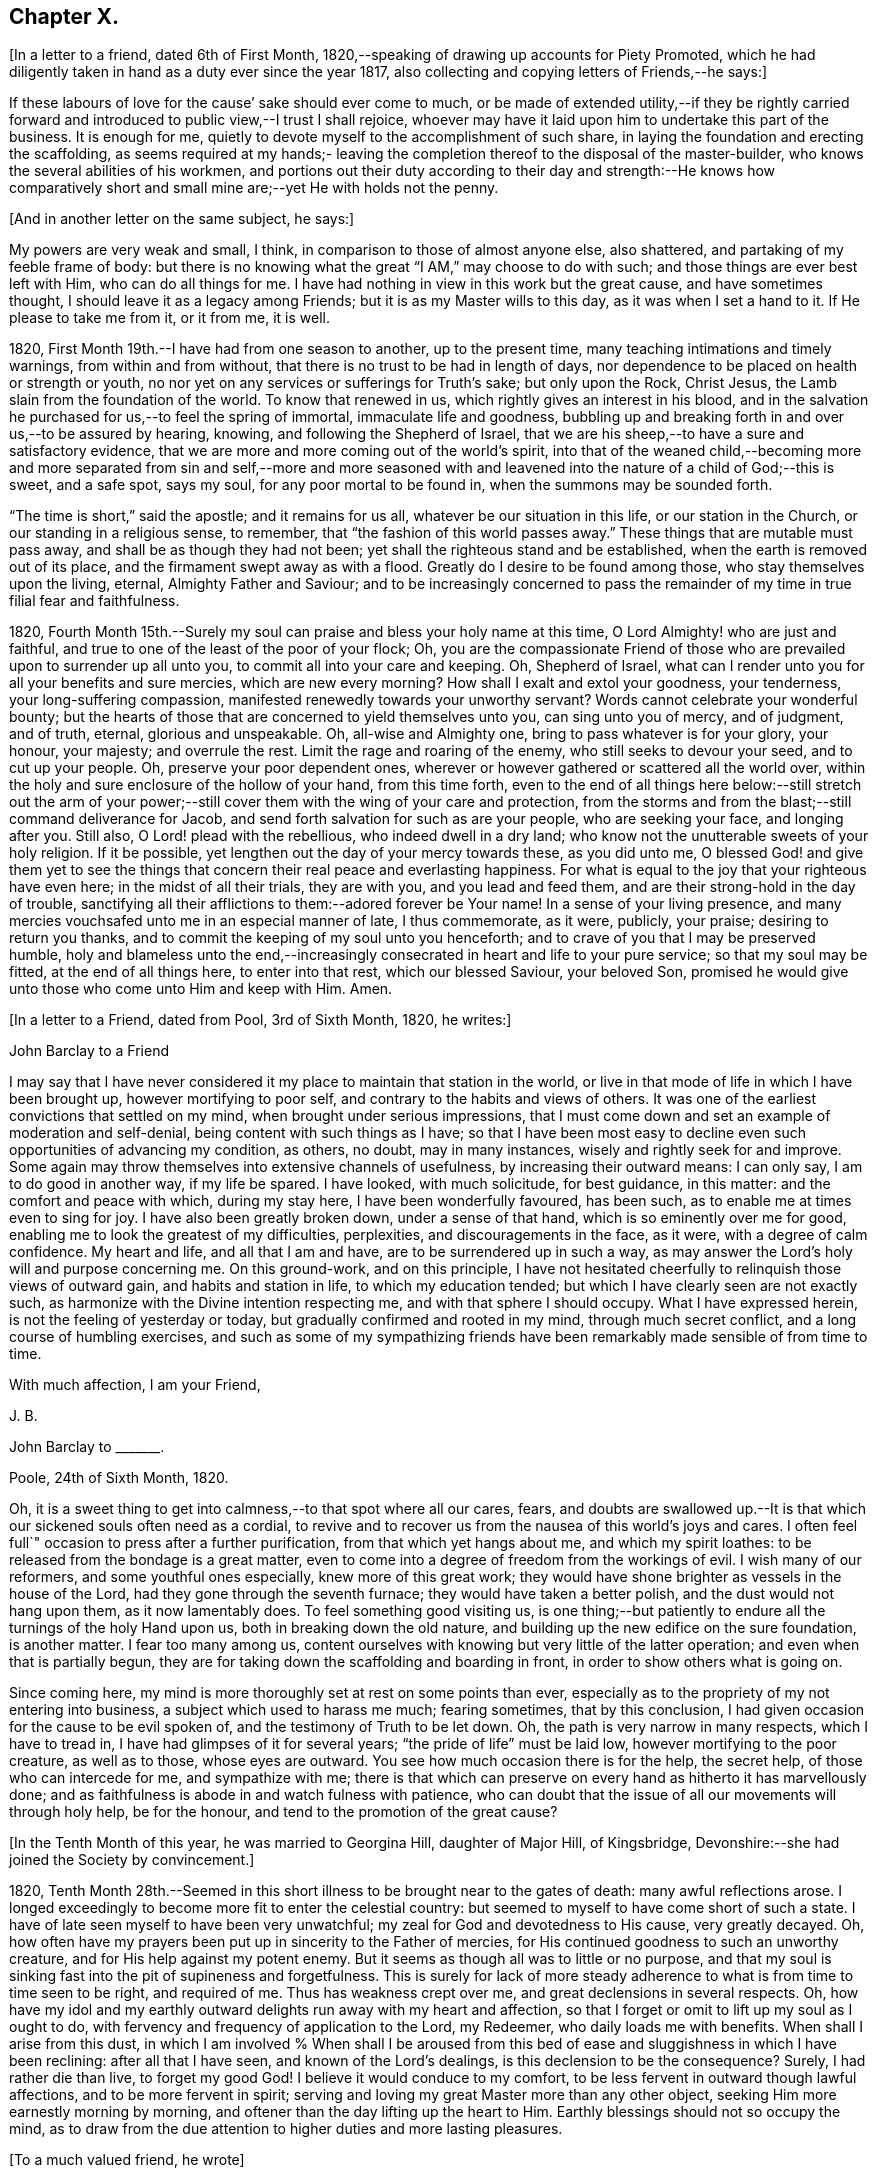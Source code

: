 == Chapter X.

+++[+++In a letter to a friend, dated 6th of First Month,
1820,--speaking of drawing up accounts for Piety Promoted,
which he had diligently taken in hand as a duty ever since the year 1817,
also collecting and copying letters of Friends,--he says:]

[.embedded-content-document.letter]
--

If these labours of love for the cause`' sake should ever come to much,
or be made of extended utility,--if they be rightly carried forward
and introduced to public view,--I trust I shall rejoice,
whoever may have it laid upon him to undertake this part of the business.
It is enough for me, quietly to devote myself to the accomplishment of such share,
in laying the foundation and erecting the scaffolding,
as seems required at my hands;- leaving the completion
thereof to the disposal of the master-builder,
who knows the several abilities of his workmen,
and portions out their duty according to their day and strength:--He knows how
comparatively short and small mine are;--yet He with holds not the penny.

--

[.offset]
+++[+++And in another letter on the same subject, he says:]

[.embedded-content-document.letter]
--

My powers are very weak and small, I think, in comparison to those of almost anyone else,
also shattered, and partaking of my feeble frame of body:
but there is no knowing what the great "`I AM,`" may choose to do with such;
and those things are ever best left with Him, who can do all things for me.
I have had nothing in view in this work but the great cause, and have sometimes thought,
I should leave it as a legacy among Friends; but it is as my Master wills to this day,
as it was when I set a hand to it.
If He please to take me from it, or it from me, it is well.

--

1820, First Month 19th.--I have had from one season to another, up to the present time,
many teaching intimations and timely warnings, from within and from without,
that there is no trust to be had in length of days,
nor dependence to be placed on health or strength or youth,
no nor yet on any services or sufferings for Truth`'s sake; but only upon the Rock,
Christ Jesus, the Lamb slain from the foundation of the world.
To know that renewed in us, which rightly gives an interest in his blood,
and in the salvation he purchased for us,--to feel the spring of immortal,
immaculate life and goodness,
bubbling up and breaking forth in and over us,--to be assured by hearing, knowing,
and following the Shepherd of Israel,
that we are his sheep,--to have a sure and satisfactory evidence,
that we are more and more coming out of the world`'s spirit,
into that of the weaned child,--becoming more and more separated from sin and self,--more
and more seasoned with and leavened into the nature of a child of God;--this is sweet,
and a safe spot, says my soul, for any poor mortal to be found in,
when the summons may be sounded forth.

"`The time is short,`" said the apostle; and it remains for us all,
whatever be our situation in this life, or our station in the Church,
or our standing in a religious sense, to remember,
that "`the fashion of this world passes away.`"
These things that are mutable must pass away, and shall be as though they had not been;
yet shall the righteous stand and be established,
when the earth is removed out of its place, and the firmament swept away as with a flood.
Greatly do I desire to be found among those, who stay themselves upon the living,
eternal, Almighty Father and Saviour;
and to be increasingly concerned to pass the remainder
of my time in true filial fear and faithfulness.

1820,
Fourth Month 15th.--Surely my soul can praise and bless your holy name at this time,
O Lord Almighty! who are just and faithful,
and true to one of the least of the poor of your flock;
Oh, you are the compassionate Friend of those who
are prevailed upon to surrender up all unto you,
to commit all into your care and keeping.
Oh, Shepherd of Israel, what can I render unto you for all your benefits and sure mercies,
which are new every morning?
How shall I exalt and extol your goodness, your tenderness,
your long-suffering compassion, manifested renewedly towards your unworthy servant?
Words cannot celebrate your wonderful bounty;
but the hearts of those that are concerned to yield themselves unto you,
can sing unto you of mercy, and of judgment, and of truth, eternal,
glorious and unspeakable.
Oh, all-wise and Almighty one, bring to pass whatever is for your glory, your honour,
your majesty; and overrule the rest.
Limit the rage and roaring of the enemy, who still seeks to devour your seed,
and to cut up your people.
Oh, preserve your poor dependent ones,
wherever or however gathered or scattered all the world over,
within the holy and sure enclosure of the hollow of your hand, from this time forth,
even to the end of all things here below:--still stretch out the arm of
your power;--still cover them with the wing of your care and protection,
from the storms and from the blast;--still command deliverance for Jacob,
and send forth salvation for such as are your people, who are seeking your face,
and longing after you.
Still also, O Lord! plead with the rebellious, who indeed dwell in a dry land;
who know not the unutterable sweets of your holy religion.
If it be possible, yet lengthen out the day of your mercy towards these,
as you did unto me,
O blessed God! and give them yet to see the things that
concern their real peace and everlasting happiness.
For what is equal to the joy that your righteous have even here;
in the midst of all their trials, they are with you, and you lead and feed them,
and are their strong-hold in the day of trouble,
sanctifying all their afflictions to them:--adored forever be Your name!
In a sense of your living presence,
and many mercies vouchsafed unto me in an especial manner of late, I thus commemorate,
as it were, publicly, your praise; desiring to return you thanks,
and to commit the keeping of my soul unto you henceforth;
and to crave of you that I may be preserved humble,
holy and blameless unto the end,--increasingly consecrated
in heart and life to your pure service;
so that my soul may be fitted, at the end of all things here, to enter into that rest,
which our blessed Saviour, your beloved Son,
promised he would give unto those who come unto Him and keep with Him.
Amen.

[.offset]
+++[+++In a letter to a Friend, dated from Pool, 3rd of Sixth Month, 1820, he writes:]

[.embedded-content-document.letter]
--

[.letter-heading]
John Barclay to a Friend

I may say that I have never considered it my place to maintain that station in the world,
or live in that mode of life in which I have been brought up,
however mortifying to poor self, and contrary to the habits and views of others.
It was one of the earliest convictions that settled on my mind,
when brought under serious impressions,
that I must come down and set an example of moderation and self-denial,
being content with such things as I have;
so that I have been most easy to decline even such opportunities of advancing my condition,
as others, no doubt, may in many instances, wisely and rightly seek for and improve.
Some again may throw themselves into extensive channels of usefulness,
by increasing their outward means: I can only say, I am to do good in another way,
if my life be spared.
I have looked, with much solicitude, for best guidance, in this matter:
and the comfort and peace with which, during my stay here,
I have been wonderfully favoured, has been such,
as to enable me at times even to sing for joy.
I have also been greatly broken down, under a sense of that hand,
which is so eminently over me for good,
enabling me to look the greatest of my difficulties, perplexities,
and discouragements in the face, as it were, with a degree of calm confidence.
My heart and life, and all that I am and have, are to be surrendered up in such a way,
as may answer the Lord`'s holy will and purpose concerning me.
On this ground-work, and on this principle,
I have not hesitated cheerfully to relinquish those views of outward gain,
and habits and station in life, to which my education tended;
but which I have clearly seen are not exactly such,
as harmonize with the Divine intention respecting me,
and with that sphere I should occupy.
What I have expressed herein, is not the feeling of yesterday or today,
but gradually confirmed and rooted in my mind, through much secret conflict,
and a long course of humbling exercises,
and such as some of my sympathizing friends have
been remarkably made sensible of from time to time.

[.signed-section-closing]
With much affection, I am your Friend,

[.signed-section-signature]
J+++.+++ B.

--

[.embedded-content-document.letter]
--

[.letter-heading]
John Barclay to +++_______+++.

[.signed-section-context-open]
Poole, 24th of Sixth Month, 1820.

Oh, it is a sweet thing to get into calmness,--to that spot where all our cares, fears,
and doubts are swallowed up.--It is that which our sickened souls often need as a cordial,
to revive and to recover us from the nausea of this world`'s joys and cares.
I often feel full`" occasion to press after a further purification,
from that which yet hangs about me, and which my spirit loathes:
to be released from the bondage is a great matter,
even to come into a degree of freedom from the workings of evil.
I wish many of our reformers, and some youthful ones especially,
knew more of this great work;
they would have shone brighter as vessels in the house of the Lord,
had they gone through the seventh furnace; they would have taken a better polish,
and the dust would not hang upon them, as it now lamentably does.
To feel something good visiting us,
is one thing;--but patiently to endure all the turnings of the holy Hand upon us,
both in breaking down the old nature,
and building up the new edifice on the sure foundation, is another matter.
I fear too many among us,
content ourselves with knowing but very little of the latter operation;
and even when that is partially begun,
they are for taking down the scaffolding and boarding in front,
in order to show others what is going on.

Since coming here, my mind is more thoroughly set at rest on some points than ever,
especially as to the propriety of my not entering into business,
a subject which used to harass me much; fearing sometimes, that by this conclusion,
I had given occasion for the cause to be evil spoken of,
and the testimony of Truth to be let down.
Oh, the path is very narrow in many respects, which I have to tread in,
I have had glimpses of it for several years; "`the pride of life`" must be laid low,
however mortifying to the poor creature, as well as to those, whose eyes are outward.
You see how much occasion there is for the help, the secret help,
of those who can intercede for me, and sympathize with me;
there is that which can preserve on every hand as hitherto it has marvellously done;
and as faithfulness is abode in and watch fulness with patience,
who can doubt that the issue of all our movements will through holy help,
be for the honour, and tend to the promotion of the great cause?

--

[.offset]
+++[+++In the Tenth Month of this year, he was married to Georgina Hill,
daughter of Major Hill, of Kingsbridge,
Devonshire:--she had joined the Society by convincement.]

1820,
Tenth Month 28th.--Seemed in this short illness to be brought near to the gates of death:
many awful reflections arose.
I longed exceedingly to become more fit to enter the celestial country:
but seemed to myself to have come short of such a state.
I have of late seen myself to have been very unwatchful;
my zeal for God and devotedness to His cause, very greatly decayed.
Oh, how often have my prayers been put up in sincerity to the Father of mercies,
for His continued goodness to such an unworthy creature,
and for His help against my potent enemy.
But it seems as though all was to little or no purpose,
and that my soul is sinking fast into the pit of supineness and forgetfulness.
This is surely for lack of more steady adherence
to what is from time to time seen to be right,
and required of me.
Thus has weakness crept over me, and great declensions in several respects.
Oh, how have my idol and my earthly outward delights run away with my heart and affection,
so that I forget or omit to lift up my soul as I ought to do,
with fervency and frequency of application to the Lord, my Redeemer,
who daily loads me with benefits.
When shall I arise from this dust,
in which I am involved % When shall I be aroused from this
bed of ease and sluggishness in which I have been reclining:
after all that I have seen, and known of the Lord`'s dealings,
is this declension to be the consequence?
Surely, I had rather die than live, to forget my good God!
I believe it would conduce to my comfort,
to be less fervent in outward though lawful affections, and to be more fervent in spirit;
serving and loving my great Master more than any other object,
seeking Him more earnestly morning by morning,
and oftener than the day lifting up the heart to Him.
Earthly blessings should not so occupy the mind,
as to draw from the due attention to higher duties and more lasting pleasures.

[.offset]
+++[+++To a much valued friend, he wrote]

[.embedded-content-document.letter]
--

[.signed-section-context-open]
Penzance, 13th of Third Month, 1821.

&hellip;Often have I thought on you and your endearing friendship,
as commenced in days that are past, and strengthened in hours that are over and gone,
though not soon to be erased;
for to those winter-evening opportunities of comfort
and favour I enjoyed with you and others,
may I not refer much of the benefit and instructive growth my soul received instrumentally,
at that period of my pilgrimage, when it seemed to be a time of espousals,
and when it might be said truly, "`Your time was the time of love.`"
In reverting to such seasons, I have often been sensible of many short comings,
many wanderings, and much unwatchfulness:
and I am sometimes ready to apply to myself the language respecting Israel,
"`Of old time, I have broken your yoke, and burst your bands; and you said,
I will not transgress;`"--though some consoling hope attends,
that the succeeding complaint of degeneracy does not altogether belong to me.
To be bowed down under a sense of our infirmities, is profitable to the best,
and safe at seasons for all; and while we may look upon these dispensations,
as some small proof that we are not left without chastisement and fatherly correction;
they turn out not infrequently, to be the forerunners of further displays of mercy,
and wholesome preparatives for use fulness and enlargement.
We often mar the benefits that are in store for us,
and the intended effects of our trials, by too great eagerness for deliverance.

We have great occasion to stay ourselves upon the
holy Rock in the day of trial and affliction,
having known favours beyond many,--the high hand made bare,
and extended renewedly to deliver and protect.
That we may attend with vigilance to the fresh openings of duty in every respect,
is my earnest desire, amidst a deep consciousness of much to deplore,
as regards need of more steady adherence thereto.

I hear you are richly visited in the ministerial capacity.
Oh, it is easy work to love them and their testimony from the very heart,
and to be attracted by the sweet influence of that which they live in;
but it is hard to labour in the desert for food and raiment,
and to have no intermediate helping-hand,
to cheer and to animate to constancy and endurance.
Oh, the extent of that labour and daily exercise,
which I feel needful for myself to be found in, lest my soul lose its hold!

[.signed-section-closing]
Farewell,

[.signed-section-signature]
J+++.+++ B.

--

1821, Fourth Month 20th.--Quarterly Meeting at Exeter.
Oh, that my soul may be moved effectually and permanently,
to strive for further liberation from the borders and boundaries of sin;
when shall I have a conscience void of offence toward my good Lord,
who daily heaps favours upon me!
Paid a sweet and solemn visit at J. D.`'s. Oh, that I may
walk worthy of these renewed seasons of mercy and favour;
may I double my diligence, fight the good fight of faith,
and strive earnestly for the hope of the Gospel,
while it is held out in unmerited goodness to me, a poor backslider.

1821, Fourth Month 20th.--Reached Poole.
Blessed be the Lord who has preserved my soul and body through
many tribulations and temptations and dangers,
since I was last here.
Oh, my hardness of heart, not to be overcome by his abundant long-suffering and kindness,
and constrained to fall in with his designs respecting me,
which most assuredly are full of tenderness.

1821, Tenth Month 29th.--I set out from Poole, for London, with my beloved wife,
who has of late been a greater sufferer from illness,
her complaint being thought inflammation of the lungs.
At one time she seemed brought near to the gates of death; but she was not taken from me,
though I fear, I deserved it.
The Lord omnipotent preserve us in faith and patience,
and content under all the provings He is pleased to permit.
Oh, how much have we to be thankful for!
What great cause to live unto Him, who has thus spared the rod in pity, and heard our cry.
Many vicissitudes my poor soul has had; His dispensations towards me have been wonderful,
past all mention!

1821, Twelfth Month 25th.--Attended the London Quarterly Meeting, and was comforted.
The Lord will yet help and redeem my poor spirit, if I earnestly look unto Him always.
I was dealt with in mercy this day, both publicly and privately.

[.embedded-content-document.letter]
--

[.letter-heading]
John Barclay to Samuel Alexander, of Needham.

[.signed-section-context-open]
Cheltenham, 1Sth Seventh Month, 1822.

We have had an account of the decease of our beloved and valued Friend,
Charles Parker,--my fellow traveller, as I may call him, truly in more senses than one;
having had, as you may remember,
the privilege of his company through Hampshire last autumn: it affected us considerably.
Past events connected with him, dear and faithful man, were much revived in my own mind;
and I thought much of him on the day of the burial.
I bless the Giver of all good that I have sat under his ministry;
and I remember that the tenor of it often was,--the
shortness and vanity of earthly enjoyments and trials,
the certainty and speed of death,
and the goodness and grace that visits and would gather all unto God,
the eternal excellency.
My soul is profitably instructed while I write:
and that may be the best use of my writing to you, my dear, valued,
and now ancient friend and brother, who have so often helped me to think of these things;
and who, I fully trust and believe, are looking for,
and desiring at times the winding up of all things, that are transitory and perishable.
Oh, that we who are young, may so tread in the footsteps of the path of the just,
that we may be prepared to fill up the vacated seats in the militant church,
of those who are gone before, and who have filled up their measure of enduring.

As to my poor self, if any thing may be said,
it should be but a middling account,--as hitherto, for a long season past;
often surrounded with fears and failings, sensible of short comings,
and a pensioner on that forbearance and pity,
which is not enough (I fear) regarded and remembered.
Watchfulness unto that which is good, seems to me the great thing in the work:
I am sensible we can thus only walk worthy of our vocation, and privileges.

--

[.embedded-content-document.letter]
--

[.letter-heading]
John Barclay to +++_______+++.

[.signed-section-context-open]
Penzance, Ninth Month, 1822.

My beloved partner`'s present state is comparatively very free from suffering,
or from symptoms that cause uneasiness.
After eight months of vicissitude in London, she was removed to Cheltenham,
where she had sone drawbacks from the climate, which was cold and changeable,
also at Clifton, where we rested.
But, through a merciful hand, by which she seemed directed to a religious physician,
she was soon so much relieved, that we could set forward on our journey into Cornwall,
being very anxious to do so; though from the severity of the attack,
it seemed as if we should hardly be able to winter here.
I trust we are both holding on our way,
and partaking at times of the brook by the way,--blessed be the great Name,
the Giver of life, and of all our many blessings!
We seem remarkably resigned and prepared for whatever may be meted out;
though we have our trials, and besetments, and infirmities.

--

On the 23rd of Sixth Month, 1823,
my dearly beloved partner passed away to her blessed
eternal rest in the Lord Jesus Christ,
the beloved of her soul and her Redeemer.
On the 29th, the poor body was committed to the earth, to return to the dust as it was.
(She died at Marazion, in Cornwall,
and her remains were interred in Friends`' burying ground,
at that place.) At the grave`'s mouth, I was strengthened to utter these words in public,
on bended knees:--"`Blessing, glory, honour, thanksgiving, and praise, be given unto you,
Oh, Father of mercies, and God of all consolation! both for that you have given,
and for that you have taken into your resting place; Amen, Oh, Father,
for so it seemed good in your sight:--your holy will be done!`"
The Lord did marvellously regard and strengthen me: He will be my guide and refuge,
even to the end; surely he will, says my soul.
The Lord does daily help and comfort me.
He is with me a poor creature, and his strength is manifested in my abundant weakness.
He is my portion, even forever!

16th of Eighth Month, 1823.--I resume this little book after a long interval,
and one marked, as perhaps no other part of my life has hitherto been.
Oh, mighty is the Lord,
and able to sustain;--able also to finish his own glorious work in us,
either by allowing us a longer continuance here, or by taking us away to himself.
The Lord be praised for all!--even in that dispensation
which is still so bitter to nature;
but through his own consolation and strength it is wonderfully made tolerable.
Yes, life is pleasant;
and this world or earth is his footstool,--a place He has
glorified by his presence from age to age,--a place where,
at all times, and in all the parts of it, we may see traces of his goodness to poor man,
and tokens of what he will do in a better place for those that love and serve him.
Come then, Oh, my soul, take your blessed privilege on this earth,
and serve him with a joyful cheerful heart; for He reigns over all,
and nothing happens but by his gracious providence.

All is limited, even the evil one;
and all trials and troubles are restrained by his permission,
and converted to the good of his chosen ones, his children.
Oh, He has taken my dear companion into the rest he had prepared for her;
I can bless his name, for I believe he will never leave me,
until he has consummated his glorious purpose and promise,
in my heavenly translation to eternal joy and peace unspeakable.
Now know I, that He, the Most High,
is able to perfect that which concerns me,--is able to do
all things for me,--able to prepare me for his glory,
and to support me in life and in death;--able also soon to cut short my day`'s work,
to give me a release,
and to make good a wonderful provision to those that shall come after me;
turning their mourning into joy, as he has done my sorrow for my beloved earthly friend.
Thus, and more also, will he do for them, and not forsake them.
Though He is invisible, yet He manifests himself through his dear Son,
even by the eternal Spirit; He is with his always, even to the end of the world;
and his are those that choose him for their portion,
falling in with his offers and visitations.
Even the wicked he visits by his rebukes and judgments;
and when they turn at his rebukes, he heals their backslidings, loving them freely.

I thought I received something like a summons to the eternal city two days ago;
when it may be confirmed and accomplished, I know not: but a great solemnity,
and much sweetness have since prevailed in my mind;
insomuch that it seems as if his wonderful power
had effected a willingness to go or to stay,
as He wills, who is the God of my life, and who can and does make life sweet;
and who will also take away the bitterness of death itself,
and no doubt will make up all, to those that remain, as he has done to me.
Oh, that all may be faithful to him!
He is wonderful in his dealings to the children of men,
not only by what are called his providences, but also by his grace.

[.embedded-content-document.letter]
--

[.letter-heading]
John Barclay to E. J.

[.signed-section-context-open]
Marazion, 15th of Eighth Month, 1823.

[.salutation]
My Dear Friend,

As a proof that I think of you, as of many, other beloved Friends often,
when it is well with me,--I take my pen at the present season;
being reminded of our fellowship in years that are past,
and wonderfully encouraged and confirmed as to the ground of it;
also fully believing that our progress in the heavenly way,
will not be allowed to be much impeded by any of those things
which are permitted to try and discourage us.
Oh, the ancient, mighty Hand of goodness is not shortened, is not withheld,
in its gracious dealings and dispensations towards us;
but is able to lift us above all the obstructions which may dismay,--is
able to save to the uttermost,--can give the oil of joy for mourning,
the garment of praise and of salvation for the spirit of heaviness,--can do exceeding
abundantly above all that the soul is capable of asking or of thinking:
and he will surely be our guide, even unto the end.

Your kind letter, dear E.; was no intrusion, but a comfort to me in my sore affliction.
No one that has not witnessed such a time, can tell,
how welcome are even a few lines from a dear friend:
though they may excite afresh the tear of affectionate sorrow,
they serve again and again, to remind one of, and to refer one afresh to,
that inexhaustible source of consolation and of joy eternal, which can make up to us,
all we can suffer in our passing along through life.

I need not to you enlarge on the bitterness of this bereaving blow:
you know a little of my long and heavy train of trials;
how acute was my sense of sympathy for my beloved earthly friend,
under every increase and variation of her sufferings.
Well!--the great Disposer of all things has dealt very gently with us;
he has cut the work short in righteousness and peace, as respects the better part;
and has put a period to all sorrow, sickness, and sin as regards herself;
giving her abundantly more than this world could afford,
even in the utmost prosperity:--He has likewise bestowed
on me such resignation and strength and faith in Himself,
as I trust will carry me through, and enable me to lay down my head, as my dear Georgina,
in peace.
Sometimes my assurance seems so strong and so clear that this will be the case,
even that "`I shall go to her`" (2 Samuel 12:20)
that everything in life is rendered pleasant,
and every duty no longer a burden; when I can bear in mind, that every event,
every trial, all my occasions of sorrow,
are not only "`working for me`" the "`exceeding weight of glory,`" but also as it were,
bringing me nearer to that blessed period.

When the mind is disposed to commune in this way,
a letter seems to afford but little space for it.
It is not however best for me to go into any of the circumstances of the closing scene,
except to say, that I know not any thing that then transpired,
but what seemed in my view, evidently ordered for good.
Oh, I felt that which I never could have supposed myself capable of feeling,
or fit to partake of,--so helped outwardly and inwardly,
so equal to all emergencies and all duties,--directed in everything,
as if no further token of Divine regard could be lacking.
And Oh, how peaceful was the close, how clear and sensible was she to the last; though,
dear soul, she had not many hours`' notice of her release,
nor had she any thing to spare in the awful time,
yet her expressions were all that could be wished.

I am ready to think, that nothing in life could have happened to me so strengthening,
so helpful to the better part, as her removal;
it carries with it an inexpressible weight of inducements, binding me afresh to holiness,
and lifting me, as it were,
upward towards the better country:--and what mighty evidence it affords,
none can tell but those that pass through it;--one`'s own bosom friend,
who has been as one`'s own soul so graciously dealt with, so blessed in the passage,
and so rewarded, even eternally!--I cannot declare these things, as I feel them;
and I fear my broken way of expression is almost unintelligible.

How precious a thing it is, to feel the blessing of Divine regard extended towards us,
strengthening to our day`'s work both of duty and of trial;
Oh, I would not give up the sense I sometimes have of this, for any thing on earth;
this is that which makes life and all things therein sweet to me, at a time,
when otherwise all is indeed but vanity.

--

1823, Ninth Month 18th.--The sweet incomes of Divine love tome this day,
were such as made me very contemplative, so as unusually to absorb my mind,
especially while engaged in working in my garden.
I betook myself to a retired walk on the sea-shore,
to enjoy the goodness of the Lord more quietly: the outward beauty of the creation,
and the calmness and harmony of all things around,
seemed in sweet unison with the state of my soul.
Oh, how I longed to be fully prepared for,
and wholly made partaker of the joys of the blessed,--of them who live to the Lord,
and die in the Lord!
I have a hope that I am journeying forward to this state.

1823, Tenth Month 9th.--My poor mind has been much under exercise since I left home,
and more particularly on one account;
apprehending some pretty strong drawings to stand
up in a meeting and express a few words.
This was the case first at Truro, then at Falmouth Monthly Meeting,
and then in degree at the Quarterly Meeting.
But I trust it was not in disobedience that I forbore;
many things seemed to stand in my way.
I desire not to be expecting great things, but I long for clearness;
and I believe I shall be favoured with it.
The consideration of many infirmities, and in some sense unfaithfulness,
and lack of fitness for the work, affects me often;
but I long that it may not hinder the setting of my hand to what is laid upon me to do.
I believe there is nothing to be done, unless through a simple surrender and sub mission.
I can fully believe, that the Lord may call to some,
who may have had no previous expectation of such a call to service;
which indeed is by no means my case.
One thing is worthy of commemoration,--that whereas I besought
the Lord to be assured that such a thing was required at my hands,
he gave me evidently some strong signs,
in the frequent testimonies of his ministers from meeting to meeting;
even very closely urging to faithfulness,
so as almost literally to say,--"`You are the man.`"
But though I could not gainsay, yet I did not feel,
as though I had any very strong sense as to that being the right time:
for this I am now thankful; for, when the constraint was laid upon me afterwards,
not by man nor of man, I knew it to be of God, and beyond any man`'s appointment,
but a great cross to my own nature,
and under a sense of the Divine authority and presence.
May the Lord God of salvation and of mercy,
be pleased to show me the path of peace and of joy;
and may He lift up His countenance and light upon me, that I may see and do His will!

At several opportunities, in company with two dear Friends in the ministry,
who were visiting this meeting, I had a distinct sense of what was to be the service,
and what were the needs of the parties visited; especially was this the case,
in a public meeting held at Redruth.
At one family visit in this neighbourhood,
I was sensible of the evident call and requiring of the Lord to utter a few words,
in addition to what dropped from others, to the young people present,
on this wise;--and then you will find fulfilled in your own experience this language,
as it has abundantly been in mine;--"`Though I walk in the midst of trouble,
you will revive me; though I walk in darkness, You, Oh, Lord,
will be a light unto me;--though I pass through the valley of the shadow of death,
I will fear no evil.`"
The weight and sweetness that dwelt on my mind, after this surrender,
cannot be set forth: Oh, how it rested on my spirit all the day, in an unutterable manner;
I felt so comfortable, and at ease in my mind; Oh, it was a heavenly feeling,
and nothing short of Him who is in heaven, could give it!
At Wadebridge, in the public meeting, I had to speak to the people,
and in a way remarkable to myself, for I felt at home in it, if I may so express myself.
Self-possession seemed to be granted me, and self-abasement;
just as though it was not I that had spoken, but my Father, which is in heaven.
In this and other service hereafter mentioned, I had,
(praise be to the Lord! who turns the hearts,
and influences his own simple ones,) the countenance and encouragement of those, who,
I believe, know the voice of the true shepherd from that of the stranger.
This often humbles me greatly; for next to the answer of peace from God in my own bosom,
what I have desired has often been, the unity of the church and the love of the brethren.

I went into Devonshire, and on my return home,
I had something to say in the next meeting I attended at Marazion:
also at one Monthly Meeting held at Falmouth, on the true church: and again,
in the chamber of a Friend,
who had been long an invalid,--"`Behold we count them happy which endure;`" take,
my sister, the prophets, who have spoken unto us in the name of the Lord,
for an example of suffering affliction, and patience:
you have heard of the patience of Job, and have seen the end of the Lord,
that he is very pitiful, and of tender mercy.
Behold, we count them happy which endure.
It is a blessed thing indeed, when flesh and heart fail,
to know God to be the strength of our heart and our portion forever.
God shall redeem your soul from the power of the grave, for he shall receive you!
Thus my Master, my tender Father and Teacher dealt with me; and now,
what should I wait for,
but the continuance of his mercy and his light to preserve and sustain me henceforth,
even forever.

I may add, that it was evident to me,
that he who in simplicity surrenders any thing to the Lord,
which in any wise seems called for, will not lose his reward;
but will find his way open and enlarge, his peace extend,
and he will know more and more of the requirings
and business of the Lord consigned to him;
and the evidence and motions will often increase after the will is resigned.
Wonderful is the Lord`'s goodness to me from time to time, beyond words!
He fills me "`with the finest of the wheat;`" and
he reveals unto me "`the abundance of peace and truth.`"
Oh, how precious a season was our Quarterly Meeting (14th of First Month,
1824,) held at Austle.
Is there any thing too hard for the Lord?
"`Call unto me, and I will answer you, and show you great and mighty things,
which you know not.`"

1824, First Month 22nd.--Under a feeling of great discouragement at both meetings today,
I trust my mind was sensible where all-sufficient help forever lies;
though so little of this seemed manifested, or my soul so little capable of enjoying it.

23rd.--Found the overshadowing sweetness of Divine mercy renewed to me this morning,
in a large degree; so that my soul seemed to receive it,
as a token and foretaste of a more full fruition in a better state of being.
Blessed be the Lord, who can raise out of the dust!

27th.--I thought I saw very clearly, that it is through obedience even in small matters,
that our Society, in some respects, has attained a standing beyond most:
obedience is indeed, a striking feature in the Christian dispensation.

[.embedded-content-document.letter]
--

[.letter-heading]
John Barclay to +++_______+++.

[.signed-section-context-open]
Marazion, 11th of Second Month, 1824.

[.salutation]
Dear +++_______+++,

I have heard scarce a word respecting you for a long time,
but nevertheless I hold you very preciously before my view;
and your humble waiting and walking is often encouraging.
I should be much pleased were you inclined, in the freedom of old friendship,
to salute me by letter at any time; you know not of what service it might prove to me,
and be made instrumental to build me up in the most holy faith,
as heretofore used to be the case, when we were nearer in the outward one to another,
and at times, blessed in each other`'s society.
I have a full persuasion,
however varied our habits and however distance as to space may have operated,
together with other circumstances,
that we are under the special keeping of the heavenly Shepherd; who can feed, and lead,
and cause to lie down, and will permit nothing to make afraid,
or to scatter from his pasture of life and fold of eternal rest.
"`My Father is greater than all,`" and none shall
pluck out of his hand those who keep near Him,
and lean alone upon Him.
For he restores the soul, and leads in the paths of righteousness for his name`'s sake.
So that though we may have to walk through the valley of
the shadow of death we need fear no evil,--He is with us,
his rod and staff they comfort us.
And when he is pleased to anoint the head as with oil, does not our cup flow over;
and are we not ready to cry out,--"`Surely goodness
and mercy shall follow me all the days of my life,
and I will dwell in your house forever?`"
This is, I believe, at times your experience, as it is my own.
Then for us the feeble ones, who may under discouraging apprehensions of our own state,
be walking fearfully along, as with our heads often hanging down very low,
and who may be said, in some sense, to have answered the call of the Lord,
(as in Joel,) "`Turn to me with all your heart, and with fasting, and with weeping,
and with mourning,`"--even to such the language will go forth,--"`be glad and rejoice,
for the Lord will do great things,`"--"`for the pastures of the wilderness do spring,
the fig-tree and the vine do yield their strength:--and you shall eat in plenty,
and be satisfied, and praise the name of the Lord your God,
that has dealt wondrously with you: and my people shall never be ashamed.`"

Truly in respect to these things that have happened unto me,
they have turned to the furtherance of the work of His glory and grace,
who does all things well; and up to this day, through heights and depths,
my experience is consistent with the language,
"`The right hand of the Lord is exalted,--the right hand
of the Lord does valiantly;`" for though he cause grief,
yet has he compassion, such as will carry through all.
The manifestations of Divine goodness and wisdom,
are indeed very great to the willing and attentive soul;
and while there are seasons when we are not so sensible of them, others are vouchsafed,
in which we cannot doubt or fear but that as we continue
the diligent and patient followers of our crucified Master,
we shall reign with him in a glorious eternity of peace and joy.
My mind has been of late more or less,
since the decease or release of my beloved Georgina, set on its treasure in the heavens,
which will never pass away; and I have been assured,
that if I continue in faith to the end of my day, a place will be prepared for me;
it seemed almost as if permitted by foretaste, to lay hold of eternal life.
Such views are very awful, yet very sweet to me; so that whether they are premonitory,
or only admonitory, they have the effect`' of quickening me in the duties of life,
and of increasing my true enjoyment therein.--"`Work,
while it is day;`" for "`this is not your rest.`"

[.signed-section-closing]
Believe me, with warmth of affection, your friend,

[.signed-section-signature]
J+++.+++ B.

--

1824, Third Month 22nd.--I desire, when the hour of my departure draws nigh,
to be clothed with faith towards God,
and with resignation to commit my dear and only little one into His hand,
who gave him to me:--"`leave your fatherless children unto me;`"--"`let
their widows also trust in me,`" "`the Father of the fatherless.`"

1824, Fourth Month 2nd.--I was this day inclined to believe,
as I have been often of late,
that the bereavement I have sustained in the loss of my tender partner,
was intended in a peculiar manner for my good.
I have been led to think,
that as my dear wife was given to me at a time when I greatly needed a help-mate;
and as she was one of a noble and capacious mind, inured to trouble and difficulty,
able to counsel and to assist me; so when the time for her was come,
to show me how to pass through the dark valley,
she fulfilled the Divine will in a wonderful degree, as I believe,
by setting me an excellent example through Him who strengthened her,
and who bore up her afflicted spirit through all that was permitted to assail.
Oh, it is often wonderful to me, to think how suddenly at the last,
she was summoned to take her leave of all that was near and dear in this life,
and how this was accomplished; so that there seemed no agitation or disquietude,
but a holy magnanimity, a deep and solemn reflecting on her condition,
and a reverting to her only hope of glory.
And now I am left, with the image of a dear devoted child of God, my soul`'s fellow,
often brought before me; to show me how to lay down these shackles,
how to put off this outward man,
and yield up my spirit to my God and her God!--How strongly has
the uncertainty of my continuance in life been before me;
and strong have been my hope and humble assurance, that mercy will compass me about,
and that the rest and portion of the righteous will be mine.
I am ready to say, that those that come after me, will be helped, as I have been;
at least in proportion as they follow the Lord`'s leadings:
for this has truly been my inexpressible desire and comfort;
and such will never be forsaken.

London, 1824, Fifth Month 11th.--I have had many bright seasons,
much assurance and earnest of a better state, as I have walked by the way,
and as I have been on my bed.
"`In all their afflictions,`" it is said, "`he was afflicted;
and the angel of his presence saved them.`"
This language has been fulfilled towards me, and towards my dear deceased partner;
and those that come after me will find, to their unspeakable support and consolation,
that the same Divine Being is rich toward all that call upon him: if faithful,
"`this God will be their God forever and ever; he will be their guide even unto death.`"

[.embedded-content-document.letter]
--

[.letter-heading]
John Barclay to +++_______+++.

[.signed-section-context-open]
Russell Square, 21st of Sixth Month, 1824.

[.salutation]
My dear Friend,

It is pleasant to salute you thus, and to remember you from time to time,
as a brother and companion in the heavenly way and warfare,
striving together with me for an increase of strength and wisdom,
to enable us to stand stedfast, immoveable, and abounding in the work appointed us.
I trust, that as the circumstance of trial and distress,
which were on this very day last year, consummated in the release of my dear wife,
and of which my mind feels often keenly sensible,
were all turned to an unspeakable account and benefit, especially with regard to myself;
so the precarious delicate state of my own health for some time past,
has operated and does continue to operate advantageously on the better part;
and although in this visit to London,
I may have been deprived of many seasons and showers of Divine good,
there has been no lack of the care and safe guidance of that invisible hand of Him,
whose visitations uphold or preserve the spirit, and whose comforts delight the soul.

--

1824,
Seventh Month 16th.--So far recovered (from illness in London)
as to go to C+++______+++. The Lord Almighty was eminently near me,
by support and help in the needful hour,
and through days and nights of tedious ailing and irritation;
my situation often caused many tears in my retirement,
but the Lord was near and comforted me,
and helped me to gratitude as well as acquiescence:
my tears were often turned into tears of joy.
Much have I thought in my distresses of that sweet answer of my dear partner,
which she quickly and smilingly gave me, when in great depression,
observing a sparrow on the house-top, opposite to her window, I said,
"`Like a sparrow alone on the house-top;`" she replied,--"`Not one of them forgotten
before God:`" Oh, I find it so to my unspeakable consolation in low seasons.
And I think, since my trials and bereavement,
that more of the consolations of Christ are poured into my soul,
than used to be the case.
Many have been the blessings shed on me abundantly in this tedious,
though short confinement.
May the Lord have the honour and praise, not only now, but forevermore!

17th.--Went out a ride with +++_______+++; a sweet day!
What a change from my sick room and sofa and the smoky city,
to the extensive prospects on the Downs, and the richness of nature`'s verdure.
Was engaged in conversation with +++_______+++: I feel an interest in young invalids.
Oh, that the ends of providence may be answered in them, and in me also;
then all will be well.
Oh, these light afflictions;--what; a moment do they last,
when compared with the rich eternal recompense,
reserved for those that commit the keeping of their
souls in patient well-doing unto a faithful Creator.

18th.--First day;
at Croydon meetings.--I had a sweet night of pouring
forth of the heart unto the Most High.
"`I will cry unto God Most High, unto God that performs all things for me!`"
Floods of tears,--tears of joy,--because the Lord God sees me, and has mercy on me.
I had reference to my forlorn state,
and to the circumstance of my late afflictive bereavement;
and I had a wonderful evidence that the Lord would be all in all to me,
as he had been to my beloved partner.

1824, Seventh Month 25th.--First day.
Went to Gracechurch Street meeting, and had my mouth opened by the Lord.
Oh, the peace--the rich flow of it in my bosom, at dear P. B.`'s, after dinner;
the Lord was with me:
melting sweetness came over me in again giving up to express these and other words,
"`This God is our God forever and ever; he will be our guide even unto death.`"
